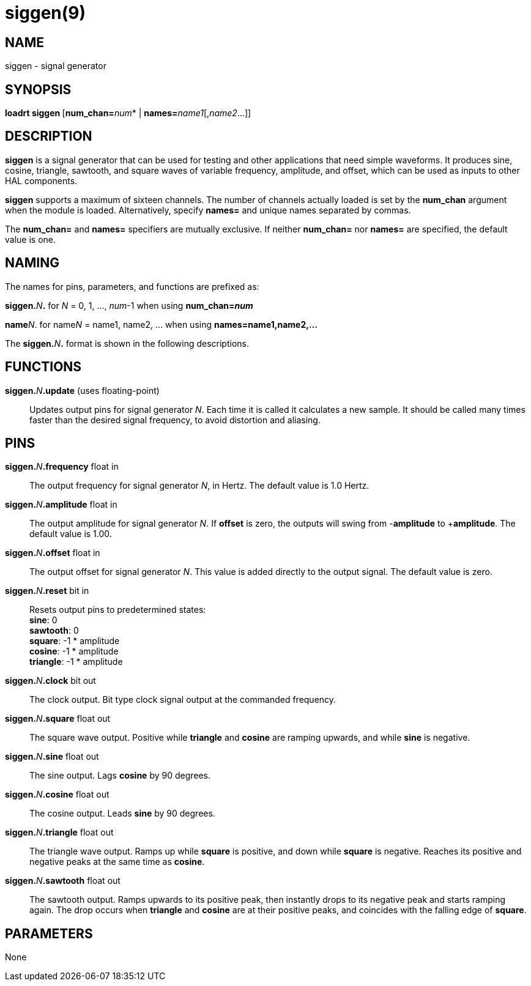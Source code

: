= siggen(9)

== NAME

siggen - signal generator

== SYNOPSIS

**loadrt siggen **[**num_chan=**_num_* | **names=**_name1_[,_name2_...]]

== DESCRIPTION

*siggen* is a signal generator that can be used for testing and other
applications that need simple waveforms. It produces sine, cosine,
triangle, sawtooth, and square waves of variable frequency, amplitude,
and offset, which can be used as inputs to other HAL components.

*siggen* supports a maximum of sixteen channels. The number of channels
actually loaded is set by the *num_chan* argument when the module is
loaded. Alternatively, specify *names=* and unique names separated by
commas.

The *num_chan=* and *names=* specifiers are mutually exclusive. If
neither *num_chan=* nor *names=* are specified, the default value is
one.

== NAMING

The names for pins, parameters, and functions are prefixed as:

**siggen.**_N_**.** for _N_ = 0, 1, ..., _num_-1 when using *num_chan=_num_*

**name**_N_. for name__N__ = name1, name2, ... when using *names=name1,name2,...*

The **siggen.**_N_**.** format is shown in the following descriptions.

== FUNCTIONS

**siggen.**_N_**.update** (uses floating-point)::
  Updates output pins for signal generator _N_. Each time it is called
  it calculates a new sample. It should be called many times faster than
  the desired signal frequency, to avoid distortion and aliasing.

== PINS

**siggen.**_N_**.frequency** float in::
  The output frequency for signal generator _N_, in Hertz.
  The default value is 1.0 Hertz.
**siggen.**_N_**.amplitude** float in::
  The output amplitude for signal generator _N_.
  If *offset* is zero, the outputs will swing from -*amplitude* to +**amplitude**.
  The default value is 1.00.
**siggen.**_N_**.offset** float in::
  The output offset for signal generator _N_.
  This value is added directly to the output signal. The default value is zero.
**siggen.**_N_**.reset** bit in::
  Resets output pins to predetermined states: +
  *sine*: 0 +
  *sawtooth*: 0 +
  *square*: -1 * amplitude +
  *cosine*: -1 * amplitude +
  *triangle*: -1 * amplitude
**siggen.**_N_**.clock** bit out::
  The clock output. Bit type clock signal output at the commanded frequency.
**siggen.**_N_**.square** float out::
  The square wave output. Positive while *triangle* and *cosine* are
  ramping upwards, and while *sine* is negative.
**siggen.**_N_**.sine** float out::
  The sine output. Lags *cosine* by 90 degrees.
**siggen.**_N_**.cosine** float out::
  The cosine output. Leads *sine* by 90 degrees.
**siggen.**_N_**.triangle** float out::
  The triangle wave output.
  Ramps up while *square* is positive, and down while *square* is negative.
  Reaches its positive and negative peaks at the same time as *cosine*.
**siggen.**_N_**.sawtooth** float out::
  The sawtooth output. Ramps upwards to its positive peak, then
  instantly drops to its negative peak and starts ramping again.
  The drop occurs when *triangle* and *cosine* are at their positive peaks,
  and coincides with the falling edge of *square*.

== PARAMETERS

None

